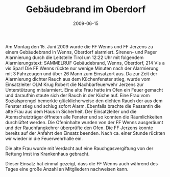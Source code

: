#+TITLE: Gebäudebrand im Oberdorf
#+DATE: 2009-06-15
#+FACEBOOK_URL: 

Am Montag den 15. Juni 2009 wurde die FF Wenns und FF Jerzens zu einem Gebäudebrand in Wenns, Oberdorf alarmiert. Sirenen- und Pager Alarmierung durch die Leitstelle Tirol um 12:22 Uhr mit folgendem Alarmierungstext: SAMMELRUF Gebäudebrand, Wenns, Oberdorf, 214 Vis a vis Spar! Die FF Wenns rückte nur wenige Minuten nach der Alarmierung mit 3 Fahrzeugen und über 26 Mann zum Einsatzort aus. Da zur Zeit der Alarmierung dichter Rauch aus dem Küchenfenster stieg, wurde vom Einsatzleiter OLM Krug Robert die Nachbarfeuerwehr Jerzens zur Unterstützung mitalarmiert. Eine alte Frau hatte im Ofen ein Feuer gemacht und daraufhin staute sich der Rauch in der Küche auf. Eine Frau vom Sozialsprengel bemerkte glücklicherweise den dichten Rauch der aus dem Fenster stieg und schlug sofort Alarm. Ebenfalls brachte die Passantin die alte Frau aus dem Haus in Sicherheit. Der Einsatzleiter und die Atemschutzträger öffneten alle Fenster und so konnten die Räumlichkeiten durchlüftet werden. Die Ofeninhalte wurden von der FF Wenns ausgeräumt und der Rauchfangkehrer überprüfte den Ofen. Die FF Jerzens konnte bereits auf der Anfahrt den Einsatz beenden. Nach ca. einer Stunde rückten wir wieder in die Feuerwehrhalle ein.

Die alte Frau wurde mit Verdacht auf eine Rauchgasvergiftung von der Rettung Imst ins Krankenhaus gebracht.

Dieser Einsatz hat einmal gezeigt, dass die FF Wenns auch während des Tages eine große Anzahl an Mitgliedern nachweisen kann.
